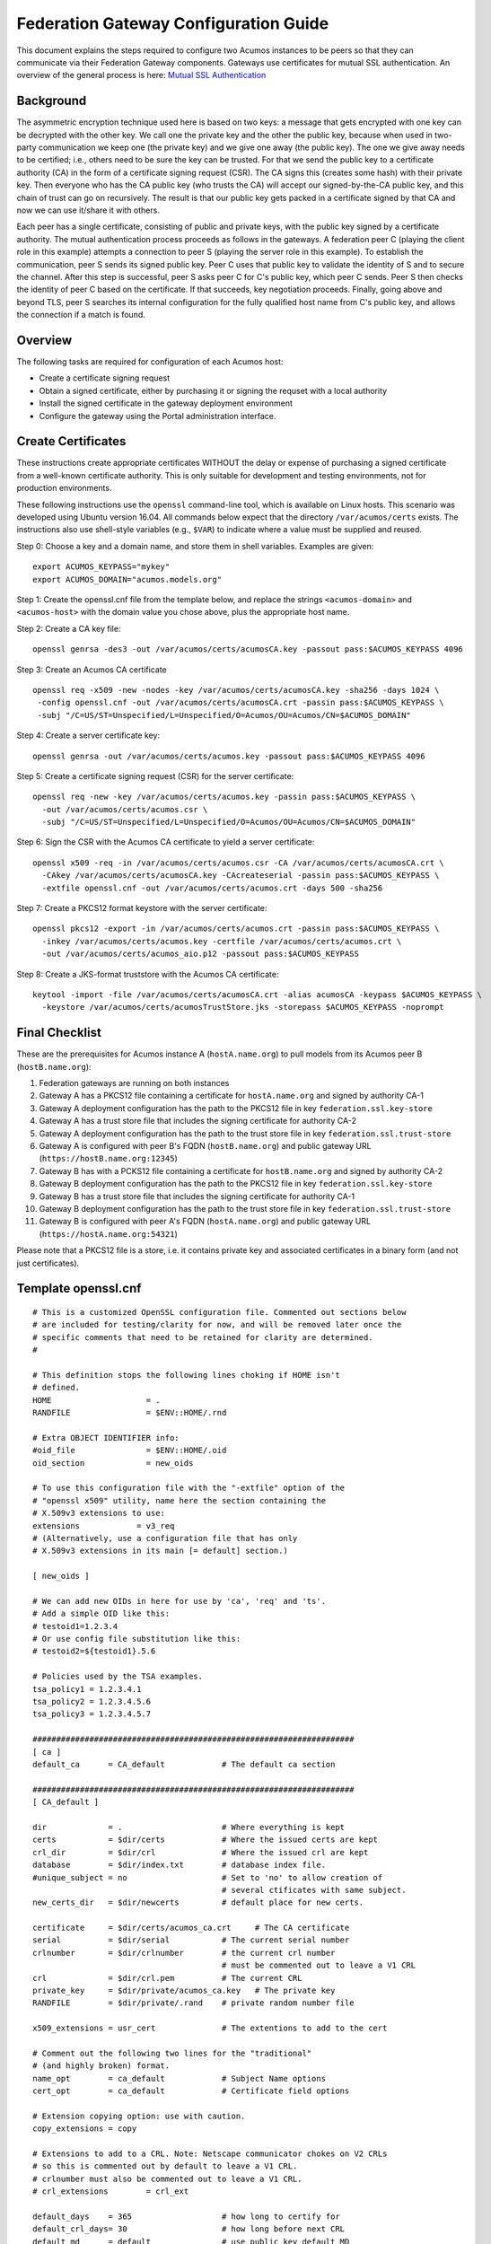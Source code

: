 .. ===============LICENSE_START=======================================================
.. Acumos CC-BY-4.0
.. ===================================================================================
.. Copyright (C) 2017 AT&T Intellectual Property & Tech Mahindra. All rights reserved.
.. ===================================================================================
.. This Acumos documentation file is distributed by AT&T and Tech Mahindra
.. under the Creative Commons Attribution 4.0 International License (the "License");
.. you may not use this file except in compliance with the License.
.. You may obtain a copy of the License at
..
.. http://creativecommons.org/licenses/by/4.0
..
.. This file is distributed on an "AS IS" BASIS,
.. WITHOUT WARRANTIES OR CONDITIONS OF ANY KIND, either express or implied.
.. See the License for the specific language governing permissions and
.. limitations under the License.
.. ===============LICENSE_END=========================================================

======================================
Federation Gateway Configuration Guide
======================================


This document explains the steps required to configure two Acumos
instances to be peers so that they can communicate via their
Federation Gateway components.  Gateways use certificates for mutual
SSL authentication.  An overview of the general process is here:
`Mutual SSL Authentication
<https://www.codeproject.com/Articles/326574/An-Introduction-to-Mutual-SSL-Authentication/>`_


Background
----------

The asymmetric encryption technique used here is based on two keys: a
message that gets encrypted with one key can be decrypted with the
other key. We call one the private key and the other the public key,
because when used in two-party communication we keep one (the private
key) and we give one away (the public key). The one we give away needs
to be certified; i.e., others need to be sure the key can be
trusted. For that we send the public key to a certificate authority
(CA) in the form of a certificate signing request (CSR).  The CA signs
this (creates some hash) with their private key. Then everyone who has
the CA public key (who trusts the CA) will accept our signed-by-the-CA
public key, and this chain of trust can go on recursively.  The result
is that our public key gets packed in a certificate signed by that CA
and now we can use it/share it with others.

Each peer has a single certificate, consisting of public and private
keys, with the public key signed by a certificate authority.  The
mutual authentication process proceeds as follows in the gateways.  A
federation peer C (playing the client role in this example) attempts a
connection to peer S (playing the server role in this example).  To
establish the communication, peer S sends its signed public key. Peer
C uses that public key to validate the identity of S and to secure the
channel. After this step is successful, peer S asks peer C for C's
public key, which peer C sends.  Peer S then checks the identity of
peer C based on the certificate.  If that succeeds, key negotiation
proceeds.  Finally, going above and beyond TLS, peer S searches its
internal configuration for the fully qualified host name from C's
public key, and allows the connection if a match is found.


Overview
--------

The following tasks are required for configuration of each Acumos host:

* Create a certificate signing request
* Obtain a signed certificate, either by purchasing it or signing the requset with a local authority
* Install the signed certificate in the gateway deployment environment
* Configure the gateway using the Portal administration interface.


Create Certificates
-------------------

These instructions create appropriate certificates WITHOUT the delay
or expense of purchasing a signed certificate from a well-known
certificate authority. This is only suitable for development and
testing environments, not for production environments.

These following instructions use the ``openssl`` command-line tool,
which is available on Linux hosts.  This scenario was developed using
Ubuntu version 16.04.  All commands below expect that the directory
``/var/acumos/certs`` exists.  The instructions also use shell-style
variables (e.g., ``$VAR``) to indicate where a value must be supplied
and reused.

Step 0: Choose a key and a domain name, and store them in shell variables.  Examples are given::

    export ACUMOS_KEYPASS="mykey"
    export ACUMOS_DOMAIN="acumos.models.org"

Step 1: Create the openssl.cnf file from the template below, and
replace the strings ``<acumos-domain>`` and ``<acumos-host>`` with the
domain value you chose above, plus the appropriate host name.

Step 2: Create a CA key file::

    openssl genrsa -des3 -out /var/acumos/certs/acumosCA.key -passout pass:$ACUMOS_KEYPASS 4096

Step 3: Create an Acumos CA certificate ::

    openssl req -x509 -new -nodes -key /var/acumos/certs/acumosCA.key -sha256 -days 1024 \
     -config openssl.cnf -out /var/acumos/certs/acumosCA.crt -passin pass:$ACUMOS_KEYPASS \
     -subj "/C=US/ST=Unspecified/L=Unspecified/O=Acumos/OU=Acumos/CN=$ACUMOS_DOMAIN"

Step 4: Create a server certificate key::

    openssl genrsa -out /var/acumos/certs/acumos.key -passout pass:$ACUMOS_KEYPASS 4096

Step 5: Create a certificate signing request (CSR) for the server certificate::

    openssl req -new -key /var/acumos/certs/acumos.key -passin pass:$ACUMOS_KEYPASS \
      -out /var/acumos/certs/acumos.csr \
      -subj "/C=US/ST=Unspecified/L=Unspecified/O=Acumos/OU=Acumos/CN=$ACUMOS_DOMAIN"

Step 6: Sign the CSR with the Acumos CA certificate to yield a server certificate::

    openssl x509 -req -in /var/acumos/certs/acumos.csr -CA /var/acumos/certs/acumosCA.crt \
      -CAkey /var/acumos/certs/acumosCA.key -CAcreateserial -passin pass:$ACUMOS_KEYPASS \
      -extfile openssl.cnf -out /var/acumos/certs/acumos.crt -days 500 -sha256

Step 7: Create a PKCS12 format keystore with the server certificate::

    openssl pkcs12 -export -in /var/acumos/certs/acumos.crt -passin pass:$ACUMOS_KEYPASS \
      -inkey /var/acumos/certs/acumos.key -certfile /var/acumos/certs/acumos.crt \
      -out /var/acumos/certs/acumos_aio.p12 -passout pass:$ACUMOS_KEYPASS

Step 8: Create a JKS-format truststore with the Acumos CA certificate::

    keytool -import -file /var/acumos/certs/acumosCA.crt -alias acumosCA -keypass $ACUMOS_KEYPASS \
      -keystore /var/acumos/certs/acumosTrustStore.jks -storepass $ACUMOS_KEYPASS -noprompt


Final Checklist
---------------

These are the prerequisites for Acumos instance A (``hostA.name.org``)  to pull models from its Acumos peer B (``hostB.name.org``):
 
#. Federation gateways are running on both instances
#. Gateway A has a PKCS12 file containing a certificate for ``hostA.name.org`` and signed by authority CA-1
#. Gateway A deployment configuration has the path to the PKCS12 file in key ``federation.ssl.key-store``
#. Gateway A has a trust store file that includes the signing certificate for authority CA-2
#. Gateway A deployment configuration has the path to the trust store file in key ``federation.ssl.trust-store``
#. Gateway A is configured with peer B's FQDN (``hostB.name.org``) and public gateway URL (``https://hostB.name.org:12345``)
#. Gateway B has with a PCKS12 file containing a certificate for ``hostB.name.org`` and signed by authority CA-2
#. Gateway B deployment configuration has the path to the PKCS12 file in key ``federation.ssl.key-store``
#. Gateway B has a trust store file that includes the signing certificate for authority CA-1
#. Gateway B deployment configuration has the path to the trust store file in key ``federation.ssl.trust-store``
#. Gateway B is configured with peer A's FQDN (``hostA.name.org``) and public gateway URL (``https://hostA.name.org:54321``)

Please note that a PKCS12 file is a store, i.e. it contains private key and associated certificates in a binary form
(and not just certificates).

Template openssl.cnf
--------------------

::

    # This is a customized OpenSSL configuration file. Commented out sections below
    # are included for testing/clarity for now, and will be removed later once the
    # specific comments that need to be retained for clarity are determined.
    #
    
    # This definition stops the following lines choking if HOME isn't
    # defined.
    HOME                    = .
    RANDFILE                = $ENV::HOME/.rnd
    
    # Extra OBJECT IDENTIFIER info:
    #oid_file               = $ENV::HOME/.oid
    oid_section             = new_oids
    
    # To use this configuration file with the "-extfile" option of the
    # "openssl x509" utility, name here the section containing the
    # X.509v3 extensions to use:
    extensions            = v3_req
    # (Alternatively, use a configuration file that has only
    # X.509v3 extensions in its main [= default] section.)
    
    [ new_oids ]
    
    # We can add new OIDs in here for use by 'ca', 'req' and 'ts'.
    # Add a simple OID like this:
    # testoid1=1.2.3.4
    # Or use config file substitution like this:
    # testoid2=${testoid1}.5.6
    
    # Policies used by the TSA examples.
    tsa_policy1 = 1.2.3.4.1
    tsa_policy2 = 1.2.3.4.5.6
    tsa_policy3 = 1.2.3.4.5.7
    
    ####################################################################
    [ ca ]
    default_ca      = CA_default            # The default ca section
    
    ####################################################################
    [ CA_default ]
    
    dir             = .                     # Where everything is kept
    certs           = $dir/certs            # Where the issued certs are kept
    crl_dir         = $dir/crl              # Where the issued crl are kept
    database        = $dir/index.txt        # database index file.
    #unique_subject = no                    # Set to 'no' to allow creation of
                                            # several ctificates with same subject.
    new_certs_dir   = $dir/newcerts         # default place for new certs.
    
    certificate     = $dir/certs/acumos_ca.crt     # The CA certificate
    serial          = $dir/serial           # The current serial number
    crlnumber       = $dir/crlnumber        # the current crl number
                                            # must be commented out to leave a V1 CRL
    crl             = $dir/crl.pem          # The current CRL
    private_key     = $dir/private/acumos_ca.key   # The private key
    RANDFILE        = $dir/private/.rand    # private random number file
    
    x509_extensions = usr_cert              # The extentions to add to the cert
    
    # Comment out the following two lines for the "traditional"
    # (and highly broken) format.
    name_opt        = ca_default            # Subject Name options
    cert_opt        = ca_default            # Certificate field options
    
    # Extension copying option: use with caution.
    copy_extensions = copy
    
    # Extensions to add to a CRL. Note: Netscape communicator chokes on V2 CRLs
    # so this is commented out by default to leave a V1 CRL.
    # crlnumber must also be commented out to leave a V1 CRL.
    # crl_extensions        = crl_ext
    
    default_days    = 365                   # how long to certify for
    default_crl_days= 30                    # how long before next CRL
    default_md      = default               # use public key default MD
    preserve        = no                    # keep passed DN ordering
    
    # A few difference way of specifying how similar the request should look
    # For type CA, the listed attributes must be the same, and the optional
    # and supplied fields are just that :-)
    policy          = policy_match
    
    # For the CA policy
    [ policy_match ]
    countryName             = match
    stateOrProvinceName     = match
    organizationName        = match
    organizationalUnitName  = optional
    commonName              = supplied
    emailAddress            = optional
    
    # For the 'anything' policy
    # At this point in time, you must list all acceptable 'object'
    # types.
    [ policy_anything ]
    countryName             = optional
    stateOrProvinceName     = optional
    localityName            = optional
    organizationName        = optional
    organizationalUnitName  = optional
    commonName              = supplied
    emailAddress            = optional
    
    ####################################################################
    [ req ]
    default_bits            = 2048
    default_keyfile         = privkey.pem
    distinguished_name      = req_distinguished_name
    attributes              = req_attributes
    x509_extensions = v3_ca # The extentions to add to the self signed cert
    
    # Passwords for private keys if not present they will be prompted for
    # input_password = secret
    # output_password = secret
    
    # This sets a mask for permitted string types. There are several options.
    # default: PrintableString, T61String, BMPString.
    # pkix   : PrintableString, BMPString (PKIX recommendation before 2004)
    # utf8only: only UTF8Strings (PKIX recommendation after 2004).
    # nombstr : PrintableString, T61String (no BMPStrings or UTF8Strings).
    # MASK:XXXX a literal mask value.
    # WARNING: ancient versions of Netscape crash on BMPStrings or UTF8Strings.
    string_mask = utf8only
    
    req_extensions = v3_req # The extensions to add to a certificate request
    
    [ req_distinguished_name ]
    countryName                     = Country Name (2 letter code)
    countryName_default             = US
    countryName_min                 = 2
    countryName_max                 = 2
    
    stateOrProvinceName             = State or Province Name (full name)
    stateOrProvinceName_default     = Some-State
    
    localityName                    = Locality Name (eg, city)
    
    0.organizationName              = Organization Name (eg, company)
    0.organizationName_default      = Internet Widgits Pty Ltd
    
    # we can do this but it is not needed normally :-)
    #1.organizationName             = Second Organization Name (eg, company)
    #1.organizationName_default     = World Wide Web Pty Ltd
    
    organizationalUnitName          = Organizational Unit Name (eg, section)
    #organizationalUnitName_default =
    
    commonName                      = Common Name (e.g. server FQDN or YOUR name)
    commonName_max                  = 64
    
    emailAddress                    = Email Address
    emailAddress_max                = 64
    
    # SET-ex3                       = SET extension number 3
    
    [ req_attributes ]
    challengePassword               = A challenge password
    challengePassword_min           = 4
    challengePassword_max           = 20
    
    unstructuredName                = An optional company name
    
    [ usr_cert ]
    
    # These extensions are added when 'ca' signs a request.
    
    # This goes against PKIX guidelines but some CAs do it and some software
    # requires this to avoid interpreting an end user certificate as a CA.
    
    basicConstraints=CA:FALSE
    
    # Here are some examples of the usage of nsCertType. If it is omitted
    # the certificate can be used for anything *except* object signing.
    
    # This is OK for an SSL server.
    # nsCertType                    = server
    
    # For an object signing certificate this would be used.
    # nsCertType = objsign
    
    # For normal client use this is typical
    # nsCertType = client, email
    
    # and for everything including object signing:
    # nsCertType = client, email, objsign
    
    # This is typical in keyUsage for a client certificate.
    # keyUsage = nonRepudiation, digitalSignature, keyEncipherment
    
    # This will be displayed in Netscape's comment listbox.
    nsComment                       = "OpenSSL Generated Certificate"
    
    # PKIX recommendations harmless if included in all certificates.
    subjectKeyIdentifier=hash
    authorityKeyIdentifier=keyid,issuer
    
    # This stuff is for subjectAltName and issuerAltname.
    # Import the email address.
    # subjectAltName=email:copy
    # An alternative to produce certificates that aren't
    # deprecated according to PKIX.
    # subjectAltName=email:move
    
    # Copy subject details
    # issuerAltName=issuer:copy
    
    #nsCaRevocationUrl              = http://www.domain.dom/ca-crl.pem
    #nsBaseUrl
    #nsRevocationUrl
    #nsRenewalUrl
    #nsCaPolicyUrl
    #nsSslServerName
    
    # This is required for TSA certificates.
    # extendedKeyUsage = critical,timeStamping
    
    [ v3_req ]
    
    # Extensions to add to a certificate request
    
    basicConstraints = CA:FALSE
    keyUsage = nonRepudiation, digitalSignature, keyEncipherment
    subjectAltName = @alt_names
    # Included these for openssl x509 -req -extfile
    subjectKeyIdentifier=hash
    authorityKeyIdentifier=keyid,issuer
    
    [ alt_names ]
    
    DNS.1 = <acumos-domain>
    # federation-service: for portal-be access to federation local port via expose
    DNS.2 = federation-service
    IP.1 = <acumos-host>
    
    [ v3_ca ]
    
    
    # Extensions for a typical CA
    
    
    # PKIX recommendation.
    
    subjectKeyIdentifier=hash
    
    authorityKeyIdentifier=keyid:always,issuer
    
    # This is what PKIX recommends but some broken software chokes on critical
    # extensions.
    #basicConstraints = critical,CA:true
    # So we do this instead.
    basicConstraints = CA:true
    
    # Key usage: this is typical for a CA certificate. However since it will
    # prevent it being used as an test self-signed certificate it is best
    # left out by default.
    # keyUsage = cRLSign, keyCertSign
    
    # Some might want this also
    # nsCertType = sslCA, emailCA
    
    # Include email address in subject alt name: another PKIX recommendation
    # subjectAltName=email:copy
    # Copy issuer details
    # issuerAltName=issuer:copy
    
    # DER hex encoding of an extension: beware experts only!
    # obj=DER:02:03
    # Where 'obj' is a standard or added object
    # You can even override a supported extension:
    # basicConstraints= critical, DER:30:03:01:01:FF
    
    [ crl_ext ]
    
    # CRL extensions.
    # Only issuerAltName and authorityKeyIdentifier make any sense in a CRL.
    
    # issuerAltName=issuer:copy
    authorityKeyIdentifier=keyid:always
    
    [ proxy_cert_ext ]
    # These extensions should be added when creating a proxy certificate
    
    # This goes against PKIX guidelines but some CAs do it and some software
    # requires this to avoid interpreting an end user certificate as a CA.
    
    basicConstraints=CA:FALSE
    
    # Here are some examples of the usage of nsCertType. If it is omitted
    # the certificate can be used for anything *except* object signing.
    
    # This is OK for an SSL server.
    # nsCertType                    = server
    
    # For an object signing certificate this would be used.
    # nsCertType = objsign
    
    # For normal client use this is typical
    # nsCertType = client, email
    
    # and for everything including object signing:
    # nsCertType = client, email, objsign
    
    # This is typical in keyUsage for a client certificate.
    # keyUsage = nonRepudiation, digitalSignature, keyEncipherment
    
    # This will be displayed in Netscape's comment listbox.
    nsComment                       = "OpenSSL Generated Certificate"
    
    # PKIX recommendations harmless if included in all certificates.
    subjectKeyIdentifier=hash
    authorityKeyIdentifier=keyid,issuer
    
    # This stuff is for subjectAltName and issuerAltname.
    # Import the email address.
    # subjectAltName=email:copy
    # An alternative to produce certificates that aren't
    # deprecated according to PKIX.
    # subjectAltName=email:move
    
    # Copy subject details
    # issuerAltName=issuer:copy
    
    #nsCaRevocationUrl              = http://www.domain.dom/ca-crl.pem
    #nsBaseUrl
    #nsRevocationUrl
    #nsRenewalUrl
    #nsCaPolicyUrl
    #nsSslServerName
    
    # This really needs to be in place for it to be a proxy certificate.
    proxyCertInfo=critical,language:id-ppl-anyLanguage,pathlen:3,policy:foo
    
    ####################################################################
    [ tsa ]
    
    default_tsa = tsa_config1       # the default TSA section
    
    [ tsa_config1 ]
    
    # These are used by the TSA reply generation only.
    dir             = ./demoCA              # TSA root directory
    serial          = $dir/tsaserial        # The current serial number (mandatory)
    crypto_device   = builtin               # OpenSSL engine to use for signing
    signer_cert     = $dir/tsacert.pem      # The TSA signing certificate
                                            # (optional)
    certs           = $dir/cacert.pem       # Certificate chain to include in reply
                                            # (optional)
    signer_key      = $dir/private/tsakey.pem # The TSA private key (optional)
    
    default_policy  = tsa_policy1           # Policy if request did not specify it
                                            # (optional)
    other_policies  = tsa_policy2, tsa_policy3      # acceptable policies (optional)
    digests         = md5, sha1             # Acceptable message digests (mandatory)
    accuracy        = secs:1, millisecs:500, microsecs:100  # (optional)
    clock_precision_digits  = 0     # number of digits after dot. (optional)
    ordering                = yes   # Is ordering defined for timestamps?
                                    # (optional, default: no)
    tsa_name                = yes   # Must the TSA name be included in the reply?
                                    # (optional, default: no)
    ess_cert_id_chain       = no    # Must the ESS cert id chain be included?
                                    # (optional, default: no)

